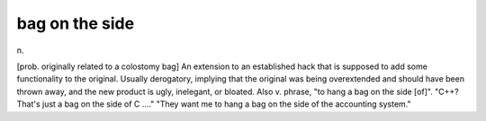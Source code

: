 .. _bag-on-the-side:

============================================================
bag on the side
============================================================

n\.

[prob.
originally related to a colostomy bag] An extension to an established hack that is supposed to add some functionality to the original.
Usually derogatory, implying that the original was being overextended and should have been thrown away, and the new product is ugly, inelegant, or bloated.
Also v. phrase, "to hang a bag on the side [of]".
"C++?
That's just a bag on the side of C ...." "They want me to hang a bag on the side of the accounting system."


